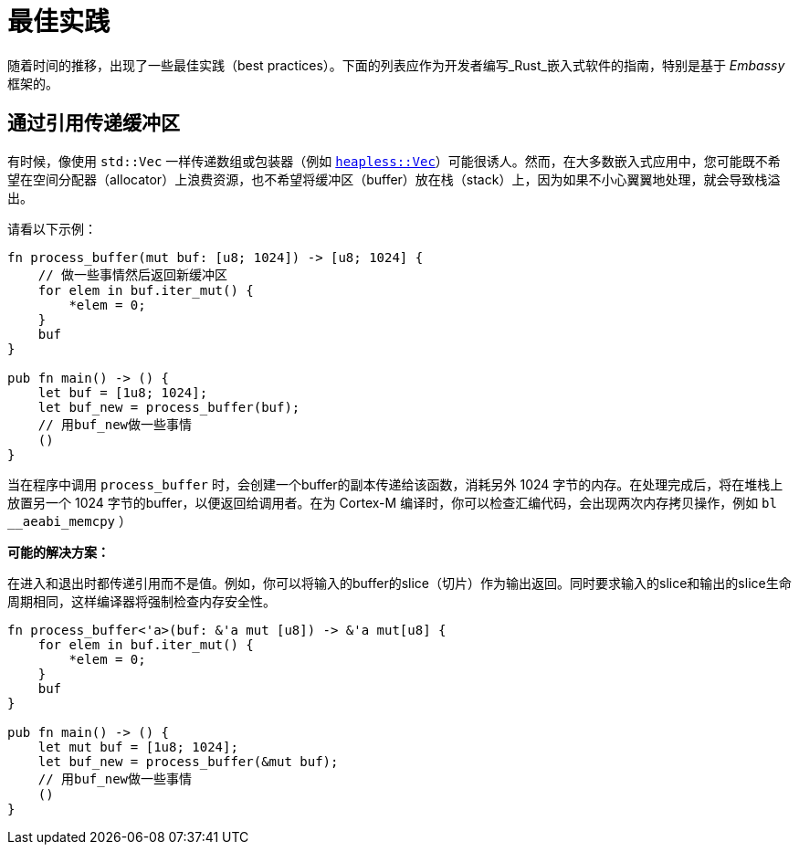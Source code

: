 = 最佳实践

随着时间的推移，出现了一些最佳实践（best practices）。下面的列表应作为开发者编写_Rust_嵌入式软件的指南，特别是基于 _Embassy_ 框架的。

== 通过引用传递缓冲区
有时候，像使用 `std::Vec` 一样传递数组或包装器（例如 link:https://docs.rs/heapless/latest/heapless/[`heapless::Vec`]）可能很诱人。然而，在大多数嵌入式应用中，您可能既不希望在空间分配器（allocator）上浪费资源，也不希望将缓冲区（buffer）放在栈（stack）上，因为如果不小心翼翼地处理，就会导致栈溢出。

请看以下示例：
[,rust]
----
fn process_buffer(mut buf: [u8; 1024]) -> [u8; 1024] {
    // 做一些事情然后返回新缓冲区
    for elem in buf.iter_mut() {
        *elem = 0;
    }
    buf
}

pub fn main() -> () {
    let buf = [1u8; 1024];
    let buf_new = process_buffer(buf);
    // 用buf_new做一些事情
    ()
}
----
当在程序中调用 `process_buffer` 时，会创建一个buffer的副本传递给该函数，消耗另外 1024 字节的内存。在处理完成后，将在堆栈上放置另一个 1024 字节的buffer，以便返回给调用者。在为 Cortex-M 编译时，你可以检查汇编代码，会出现两次内存拷贝操作，例如 `bl __aeabi_memcpy` ）

*可能的解决方案：*

在进入和退出时都传递引用而不是值。例如，你可以将输入的buffer的slice（切片）作为输出返回。同时要求输入的slice和输出的slice生命周期相同，这样编译器将强制检查内存安全性。

[,rust]
----
fn process_buffer<'a>(buf: &'a mut [u8]) -> &'a mut[u8] {
    for elem in buf.iter_mut() {
        *elem = 0;
    }
    buf
}

pub fn main() -> () {
    let mut buf = [1u8; 1024];
    let buf_new = process_buffer(&mut buf);
    // 用buf_new做一些事情
    ()
}
----
